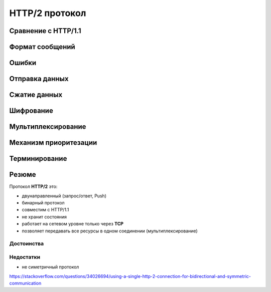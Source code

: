 .. _http2-protocol:

.. meta::
   :description: HTTP/2 протокол
   :keywords: HTTP/2, протокол, SPDY, Google

HTTP/2 протокол
===============

.. seealso::

    * :rfc:`7540`
    * http://httpwg.org/specs/rfc7540.html
    * https://ru.wikipedia.org/wiki/HTTP/2

Сравнение с HTTP/1.1
--------------------

Формат сообщений
----------------

Ошибки
------

Отправка данных
---------------

.. todo::

    https://blog.golang.org/h2push
    https://hpbn.co/http2/
    https://http2.github.io/http2-spec/
    https://developers.google.com/web/fundamentals/performance/http2


Сжатие данных
-------------

Шифрование
----------

Мультиплексирование
-------------------

Механизм приоритезации
----------------------

Терминирование
--------------

Резюме
------

Протокол **HTTP/2** это:

* двунаправленный (запрос/ответ, Push)
* бинарный протокол
* совместим с HTTP/1.1
* не хранит состояния
* работает на сетевом уровне только через **TCP**
* позволяет передавать все ресурсы в одном соединении (мультиплексирование)

Достоинства
^^^^^^^^^^^

Недостатки
^^^^^^^^^^

* не симетричный протокол
https://stackoverflow.com/questions/34026694/using-a-single-http-2-connection-for-bidirectional-and-symmetric-communication
